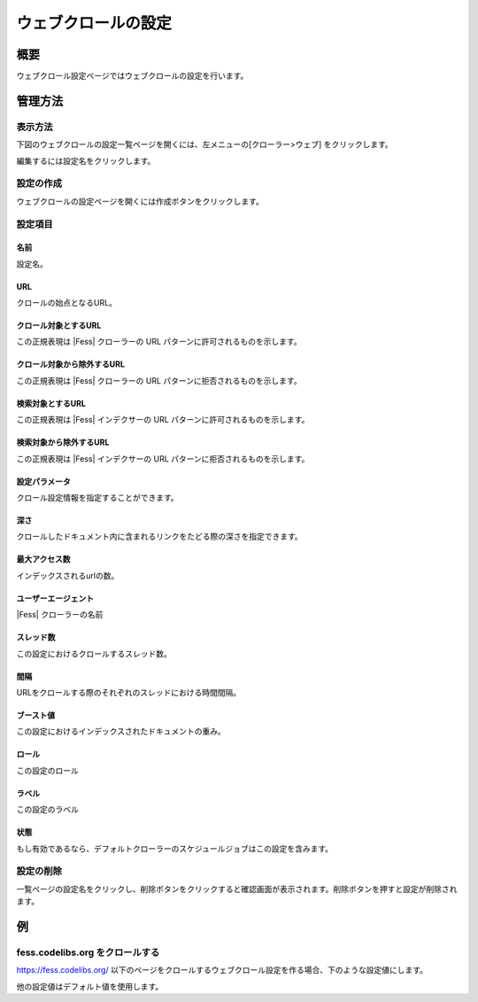 ====================
ウェブクロールの設定
====================

概要
====

ウェブクロール設定ページではウェブクロールの設定を行います。

管理方法
========

表示方法
--------

下図のウェブクロールの設定一覧ページを開くには、左メニューの[クローラー>ウェブ] をクリックします。

|image0|

編集するには設定名をクリックします。

設定の作成
----------

ウェブクロールの設定ページを開くには作成ボタンをクリックします。

|image1|

設定項目
--------

名前
::::

設定名。

URL
:::

クロールの始点となるURL。

クロール対象とするURL
:::::::::::::::::::::

この正規表現は |Fess| クローラーの URL パターンに許可されるものを示します。

クロール対象から除外するURL
:::::::::::::::::::::::::::

この正規表現は |Fess| クローラーの URL パターンに拒否されるものを示します。

検索対象とするURL
:::::::::::::::::

この正規表現は |Fess| インデクサーの URL パターンに許可されるものを示します。

検索対象から除外するURL
:::::::::::::::::::::::

この正規表現は |Fess| インデクサーの URL パターンに拒否されるものを示します。

設定パラメータ
::::::::::::::

クロール設定情報を指定することができます。

深さ
::::

クロールしたドキュメント内に含まれるリンクをたどる際の深さを指定できます。

最大アクセス数
::::::::::::::

インデックスされるurlの数。

ユーザーエージェント
::::::::::::::::::::

|Fess| クローラーの名前

スレッド数
::::::::::

この設定におけるクロールするスレッド数。

間隔
::::

URLをクロールする際のそれぞれのスレッドにおける時間間隔。

ブースト値
::::::::::

この設定におけるインデックスされたドキュメントの重み。

ロール
::::::

この設定のロール

ラベル
::::::

この設定のラベル

状態
::::

もし有効であるなら、デフォルトクローラーのスケジュールジョブはこの設定を含みます。

設定の削除
----------

一覧ページの設定名をクリックし、削除ボタンをクリックすると確認画面が表示されます。削除ボタンを押すと設定が削除されます。

例
==

fess.codelibs.org をクロールする
---------------------------

https://fess.codelibs.org/ 以下のページをクロールするウェブクロール設定を作る場合、下のような設定値にします。

+----------------------------+-----------------------------+
| 設定項目                   | 設定値                      |
+============================+=============================+
| 名前                       | Fess                        |
+----------------------------+-----------------------------+
| URL                        | https://fess.codelibs.org/   |
+----------------------------+-----------------------------+
| クロール対象とするURL      | https://fess.codelibs.org/.* |
+----------------------------+-----------------------------+

他の設定値はデフォルト値を使用します。

.. |image0| image:: ../../../resources/images/ja/10.0/admin/webconfig-1.png
.. |image1| image:: ../../../resources/images/ja/10.0/admin/webconfig-2.png
